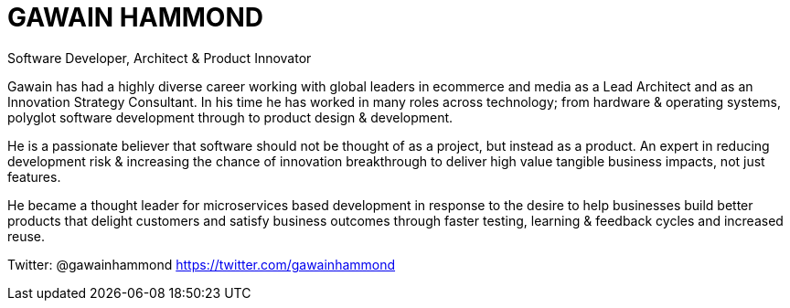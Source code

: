 = GAWAIN HAMMOND 

Software Developer, Architect & Product Innovator



Gawain has had a highly diverse career working with global leaders in ecommerce and media as a Lead Architect and as an Innovation Strategy Consultant. In his time he has worked in many roles across technology; from hardware & operating systems, polyglot software development through to product design & development.

He is a passionate believer that software should not be thought of as a project, but instead as a product. An expert in reducing development risk & increasing the chance of innovation breakthrough to deliver high value tangible business impacts, not just features.

He became a thought leader for microservices based development in response to the desire to help businesses build better products that delight customers and satisfy business outcomes through faster testing, learning & feedback cycles and increased reuse.

Twitter: @gawainhammond https://twitter.com/gawainhammond